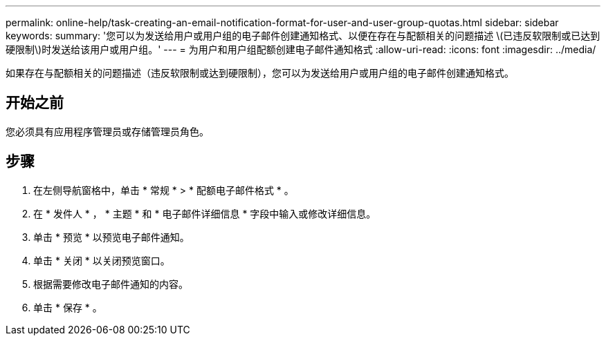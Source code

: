 ---
permalink: online-help/task-creating-an-email-notification-format-for-user-and-user-group-quotas.html 
sidebar: sidebar 
keywords:  
summary: '您可以为发送给用户或用户组的电子邮件创建通知格式、以便在存在与配额相关的问题描述 \(已违反软限制或已达到硬限制\)时发送给该用户或用户组。' 
---
= 为用户和用户组配额创建电子邮件通知格式
:allow-uri-read: 
:icons: font
:imagesdir: ../media/


[role="lead"]
如果存在与配额相关的问题描述（违反软限制或达到硬限制），您可以为发送给用户或用户组的电子邮件创建通知格式。



== 开始之前

您必须具有应用程序管理员或存储管理员角色。



== 步骤

. 在左侧导航窗格中，单击 * 常规 * > * 配额电子邮件格式 * 。
. 在 * 发件人 * ， * 主题 * 和 * 电子邮件详细信息 * 字段中输入或修改详细信息。
. 单击 * 预览 * 以预览电子邮件通知。
. 单击 * 关闭 * 以关闭预览窗口。
. 根据需要修改电子邮件通知的内容。
. 单击 * 保存 * 。


